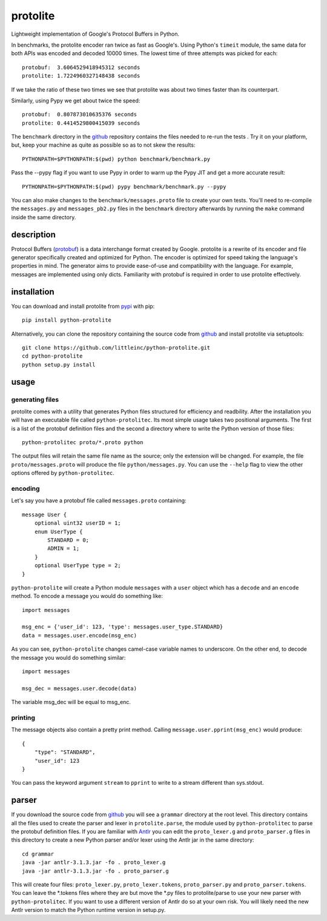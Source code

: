 =========
protolite
=========

Lightweight implementation of Google's Protocol Buffers in Python.

In benchmarks, the protolite encoder ran twice as fast as
Google's. Using Python's ``timeit`` module, the same data for both APIs was
encoded and decoded 10000 times. The lowest time of three attempts was
picked for each::

    protobuf:  3.6064529418945312 seconds
    protolite: 1.7224960327148438 seconds

If we take the ratio of these two times we see that protolite was
about two times faster than its counterpart.

Similarly, using Pypy we get about twice the speed::

    protobuf:  0.807873010635376 seconds
    protolite: 0.4414529800415039 seconds

The ``benchmark`` directory in the github_ repository contains the
files needed to re-run the tests . Try it on your platform, but, keep
your machine as quite as possible so as to not skew the results::

    PYTHONPATH=$PYTHONPATH:$(pwd) python benchmark/benchmark.py

Pass the --pypy flag if you want to use Pypy in order to warm up the
Pypy JIT and get a more accurate result::

    PYTHONPATH=$PYTHONPATH:$(pwd) pypy benchmark/benchmark.py --pypy

You can also make changes to the ``benchmark/messages.proto`` file to create
your own tests. You'll need to re-compile the ``messages.py`` and
``messages_pb2.py`` files in the ``benchmark`` directory afterwards by running
the ``make`` command inside the same directory.


description
===========

Protocol Buffers (protobuf_) is a data interchange format created by
Google. protolite is a rewrite of its encoder and file generator
specifically created and optimized for Python. The encoder is
optimized for speed taking the language's properties in mind. The
generator aims to provide ease-of-use and compatibility with the
language. For example, messages are implemented using only
dicts. Familiarity with protobuf is required in order to use protolite
effectively.


installation
============

You can download and install protolite from pypi_ with pip::

    pip install python-protolite

Alternatively, you can clone the repository containing the source code
from github_ and install protolite via setuptools::

    git clone https://github.com/littleinc/python-protolite.git
    cd python-protolite
    python setup.py install

usage
=====

generating files
----------------

protolite comes with a utility that generates Python files structured
for efficiency and readbility. After the installation you will have an
executable file called ``python-protolitec``. Its most simple usage
takes two positional arguments. The first is a list of the protobuf
definition files and the second a directory where to write the Python
version of those files::

    python-protolitec proto/*.proto python

The output files will retain the same file name as the source; only the
extension will be changed. For example, the file ``proto/messages.proto``
will produce the file ``python/messages.py``. You can use the ``--help``
flag to view the other options offered by ``python-protolitec``.

encoding
--------

Let's say you have a protobuf file called ``messages.proto`` containing::

    message User {
        optional uint32 userID = 1;
        enum UserType {
            STANDARD = 0;
            ADMIN = 1;
        }
        optional UserType type = 2;
    }

``python-protolite`` will create a Python module ``messages`` with a ``user``
object which has a ``decode`` and  an ``encode`` method. To encode a
message you would do something like::

    import messages

    msg_enc = {'user_id': 123, 'type': messages.user_type.STANDARD}
    data = messages.user.encode(msg_enc)

As you can see, ``python-protolite`` changes camel-case variable names to
underscore. On the other end, to decode the message you would do
something similar::

    import messages

    msg_dec = messages.user.decode(data)

The variable msg_dec will be equal to msg_enc.

printing
--------

The message objects also contain a pretty print method. Calling
``message.user.pprint(msg_enc)`` would produce::

    {
        "type": "STANDARD",
        "user_id": 123
    }


You can pass the keyword argument ``stream`` to ``pprint`` to write to
a stream different than sys.stdout.

parser
======

If you download the source code from github_ you will see a
``grammar`` directory at the root level. This directory contains all
the files used to create the parser and lexer in ``protolite.parse``,
the module used by ``python-protolitec`` to parse the protobuf
definition files. If you are familiar with Antlr_ you can edit the
``proto_lexer.g`` and ``proto_parser.g`` files in this directory to create a
new Python parser and/or lexer using the Antlr jar in the same directory::

    cd grammar
    java -jar antlr-3.1.3.jar -fo . proto_lexer.g
    java -jar antlr-3.1.3.jar -fo . proto_parser.g

This will create four files:  ``proto_lexer.py``,
``proto_lexer.tokens``, ``proto_parser.py`` and
``proto_parser.tokens``. You can leave the \*.tokens files where they
are but move the \*.py files to protolite/parse to use your new parser
with ``python-protolitec``. If you want to use a different version of
Antlr do so at your own risk. You will likely need the new Antlr
version to match the Python runtime version in setup.py.

.. _protobuf:  https://code.google.com/p/protobuf
.. _pypi: https://pypi.python.org/pypi/python-protolite
.. _github: https://github.com/littleinc/python-protolite
.. _antlr: http://antlr3.org/
